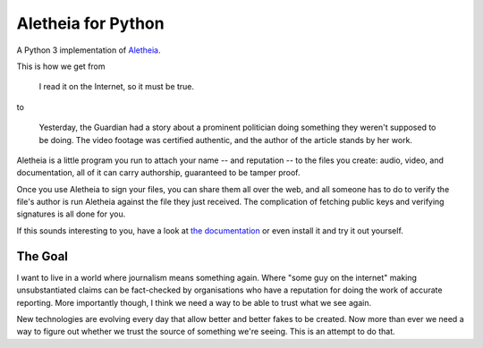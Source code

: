 Aletheia for Python
===================
|PyPi| |Thanks!| |License| |Documentation|

A Python 3 implementation of `Aletheia`_.

.. _Aletheia: https://github.com/danielquinn/aletheia
.. |PyPi| image:: https://img.shields.io/pypi/pyversions/aletheia.svg
   :target: https://pypi.org/project/aletheia/
.. |Thanks!| image:: https://img.shields.io/badge/THANKS-md-ff69b4.svg
   :target: https://github.com/danielquinn/pyletheia/blob/master/THANKS.md
.. |License| image:: https://img.shields.io/github/license/danielquinn/pyletheia.svg
   :target: https://github.com/danielquinn/pyletheia/blob/master/LICENSE
.. |Documentation| image:: https://readthedocs.org/projects/aletheia-project/badge/?version=latest
   :target: https://aletheia-project.readthedocs.io/en/latest/

This is how we get from

    I read it on the Internet, so it must be true.

to

    Yesterday, the Guardian had a story about a prominent politician doing
    something they weren't supposed to be doing.  The video footage was
    certified authentic, and the author of the article stands by her work.

Aletheia is a little program you run to attach your name -- and reputation --
to the files you create: audio, video, and documentation, all of it can carry
authorship, guaranteed to be tamper proof.

Once you use Aletheia to sign your files, you can share them all over the web,
and all someone has to do to verify the file's author is run Aletheia against
the file they just received.  The complication of fetching public keys and
verifying signatures is all done for you.

If this sounds interesting to you, have a look at `the documentation`_ or even
install it and try it out yourself.

.. _the documentation: https://aletheia-project.readthedocs.io/en/latest/


The Goal
--------

I want to live in a world where journalism means something again.  Where "some
guy on the internet" making unsubstantiated claims can be fact-checked by
organisations who have a reputation for doing the work of accurate reporting.
More importantly though, I think we need a way to be able to trust what we see
again.

New technologies are evolving every day that allow better and better fakes to
be created.  Now more than ever we need a way to figure out whether we trust
the source of something we're seeing.  This is an attempt to do that.

